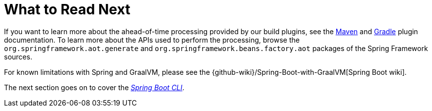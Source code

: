 [[native-image.whats-next]]
= What to Read Next

If you want to learn more about the ahead-of-time processing provided by our build plugins, see the xref:maven-plugin:index.adoc[Maven] and xref:gradle-plugin:index.adoc[Gradle] plugin documentation.
To learn more about the APIs used to perform the processing, browse the `org.springframework.aot.generate` and `org.springframework.beans.factory.aot` packages of the Spring Framework sources.

For known limitations with Spring and GraalVM, please see the {github-wiki}/Spring-Boot-with-GraalVM[Spring Boot wiki].

The next section goes on to cover the _xref:cli.adoc[Spring Boot CLI]_.
